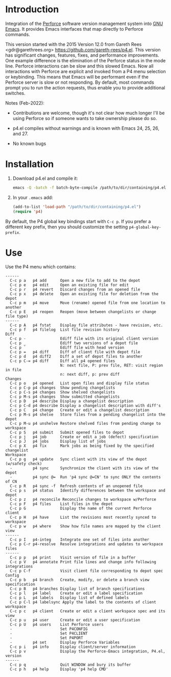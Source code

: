 #+startup: showall

* Introduction

Integration of the [[http://www.perforce.com/][Perforce]] software version management system into [[http://www.gnu.org/software/emacs/][GNU Emacs]]. It provides Emacs
interfaces that map directly to Perforce commands.

This version started with the 2015 Version 12.0 from Gareth Rees <gdr@garethrees.org>
https://github.com/gareth-rees/p4.el. This version has significant changes, features, fixes, and
performance improvements. One example difference is the elimination of the Perforce status in the
mode line. Perforce interactions can be slow and this slowed Emacs. Now all interactions with
Perforce are explicit and invoked from a P4 menu selection or keybinding. This means that Emacs will
be performant even if the Perforce server is slow or not responding. By default, most commands
prompt you to run the action requests, thus enable you to provide additional switches.

Notes (Feb-2022):

- Contributions are welcome, though it's not clear how much longer I'll be using Perforce so
  if someone wants to take ownership please do so.

- p4.el compiles without warnings and is known with Emacs 24, 25, 26, and 27.

- No known bugs

* Installation

1. Download p4.el and compile it:

   #+begin_src bash
     emacs -Q -batch -f batch-byte-compile /path/to/dir/containing/p4.el
   #+end_src

2. In your ~.emacs~ add:

   #+begin_src emacs-lisp
     (add-to-list 'load-path "/path/to/dir/containing/p4.el")
     (require 'p4)
   #+end_src

By default, the P4 global key bindings start with ~C-c p~. If you prefer a different key prefix,
then you should customize the setting ~p4-global-key-prefix~.

* Use

Use the P4 menu which contains:

#+begin_example
 ------
   C-c p a   p4 add      Open a new file to add to the depot
   C-c p e   p4 edit     Open an existing file for edit
   C-c p r   p4 revert   Discard changes from an opened file
   C-c p x   p4 delete   Open an existing file for deletion from the depot
   C-c p m   p4 move     Move (rename) opened file from one location to another
   C-c p E   p4 reopen   Reopen (move between changelists or change file type)
 ------
   C-c p A   p4 fstat    Display file attributes - have revision, etc.
   C-c p f   p4 filelog  List file revision history
 Diff
   C-c p -               Ediff file with its original client version
   C-c p _               Ediff two versions of a depot file
   C-c p `               Ediff file with head version
   C-c p =   p4 diff     Diff of client file with depot file
   C-c p d   p4 diff2    Diff a set of depot files to another
   C-c p C-= p4 diff     Diff all p4 opened files
                         N: next file, P: prev file, RET: visit region in file
                         n: next diff, p: prev diff
 Changes
   C-c p o   p4 opened   List open files and display file status
   C-c p C-p p4 changes  Show pending changelists
   C-c p C-s p4 changes  Show shelved changelists
   C-c p M-s p4 changes  Show submitted changelists
   C-c p D   p4 describe Display a changelist description
   C-c p C-d p4 describe Display a changelist description with diff's
   C-c p C   p4 change   Create or edit a changelist description
   C-c p M-s p4 shelve   Store files from a pending changelist into the depot
   C-c p M-u p4 unshelve Restore shelved files from pending change to workspace
   C-c p S   p4 submit   Submit opened files to depot
   C-c p j   p4 job      Create or edit a job (defect) specification
   C-c p J   p4 jobs     Display list of jobs
   C-c p X   p4 fix      Mark jobs as being fixed by the specified changelist
 Workspace
   C-c p g   p4 update   Sync client with its view of the depot (w/safety check)
   -         p4 sync     Synchronize the client with its view of the depot
   -         p4 sync @=  Run 'p4 sync @=CN' to sync ONLY the contents of CN
   C-c p R   p4 sync -f  Refresh contents of an unopened file
   C-c p s   p4 status   Identify differences between the workspace and depot
   C-c p z   p4 reconcile Reconcile changes to workspace w/Perforce
   C-c p F   p4 files    List files in the depot
   C-c p G               Display the name of the current Perforce client
   C-c p H   p4 have     List the revisions most recently synced to workspace
   C-c p w   p4 where    Show how file names are mapped by the client view
 ------
   C-c p I   p4-integ    Integrate one set of files into another
   C-c p C-r p4-resolve  Resolve integrations and updates to workspace files
 ------
   C-c p p   p4 print    Visit version of file in a buffer
   C-c p V   p4 annotate Print file lines and change info following integrations
   C-c p C-f             Visit client file corresponding to depot spec
 Config
   C-c p b   p4 branch   Create, modify, or delete a branch view specification
   C-c p B   p4 branches Display list of branch specifications
   C-c p l   p4 label    Create or edit a label specification
   C-c p L   p4 labels   Display list of defined labels
   C-c p C-l p4 labelsync Apply the label to the contents of client workspace
   C-c p c   p4 client   Create or edit a client workspace spec and its view
   C-c p u   p4 user     Create or edit a user specification
   C-c p U   p4 users    List Perforce users
   -                     Set P4CONFIG
   -                     Set P4CLIENT
   -                     Set P4PORT
   -         p4 set      Display Perforce Variables
   C-c p i   p4 info     Display client/server information
   C-c p v               Display the Perforce-Emacs integration, P4.el, version
 ------
   C-c p q               Quit WINDOW and bury its buffer
   C-c p h   p4 help     Display 'p4 help CMD'
#+end_example

# LocalWords:  showall el gdr garethrees changelists filelog Ediff prev changelist diff's unshelve
# LocalWords:  CN integ labelsync
